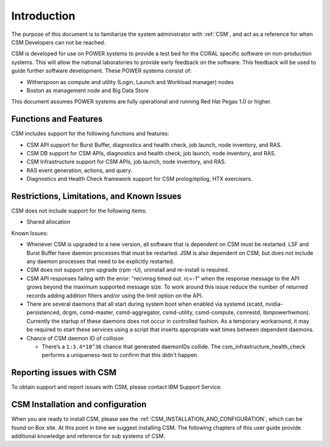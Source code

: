 .. _CSM_USER_GUIDE_Introduction:

Introduction
============

The purpose of this document is to familiarize the system administrator with :ref:`CSM`, and act as a reference for when CSM Developers can not be reached.

CSM is developed for use on POWER systems to provide a test bed for the CORAL specific software on non-production systems. This will allow the national laboratories to provide early feedback on the software. This feedback will be used to guide further software development. These POWER systems consist of:

* Witherspoon as compute and utility (Login, Launch and Workload manager) nodes
* Boston as management node and Big Data Store

This document assumes POWER systems are fully operational and running Red Hat Pegas 1.0 or higher.

Functions and Features
----------------------

CSM includes support for the following functions and features:

* CSM API support for Burst Buffer, diagnostics and health check, job launch, node inventory, and RAS.
* CSM DB support for CSM APIs, diagnostics and health check, job launch, node inventory, and RAS.
* CSM Infrastructure support for CSM APIs, job launch, node inventory, and RAS.
* RAS event generation, actions, and query.
* Diagnostics and Health Check framework support for CSM prolog/epilog, HTX exercisers.

Restrictions, Limitations, and Known Issues
-------------------------------------------

CSM does not include support for the following items:

* Shared allocation

Known Issues:

* Whenever CSM is upgraded to a new version, all software that is dependent on CSM must be restarted. LSF and Burst Buffer have daemon processes that must be restarted. JSM is also dependent on CSM, but does not include any daemon processes that need to be explicitly restarted.
* CSM does not support rpm upgrade (rpm –U), uninstall and re-install is required.
* CSM API responses failing with the error: "recvmsg timed out. rc=-1" when the response message to the API grows beyond the maximum supported message size. To work around this issue reduce the number of returned records adding addition filters and/or using the limit option on the API.
* There are several daemons that all start during system boot when enabled via systemd (xcatd, nvidia-persistenced, dcgm, csmd-master, csmd-aggregator, csmd-utility, csmd-compute, csmrestd, ibmpowerhwmon). Currently the startup of these daemons does not occur in controlled fashion. As a temporary workaround, it may be required to start these services using a script that inserts appropriate wait times between dependent daemons.
* Chance of CSM daemon ID of collision

  - There’s a ``1:3.4*10^36`` chance that generated daemonIDs collide. The csm_infrastructure_health_check performs a uniqueness-test to confirm that this didn't happen.

Reporting issues with CSM
-------------------------

To obtain support and report issues with CSM, please contact IBM Support Service.

CSM Installation and configuration
----------------------------------

When you are ready to install CSM, please see the :ref:`CSM_INSTALLATION_AND_CONFIGURATION`, which can be found on Box site.
At this point in time we suggest installing CSM. The following chapters of this user guide provide additional knowledge and reference for sub systems of CSM.
